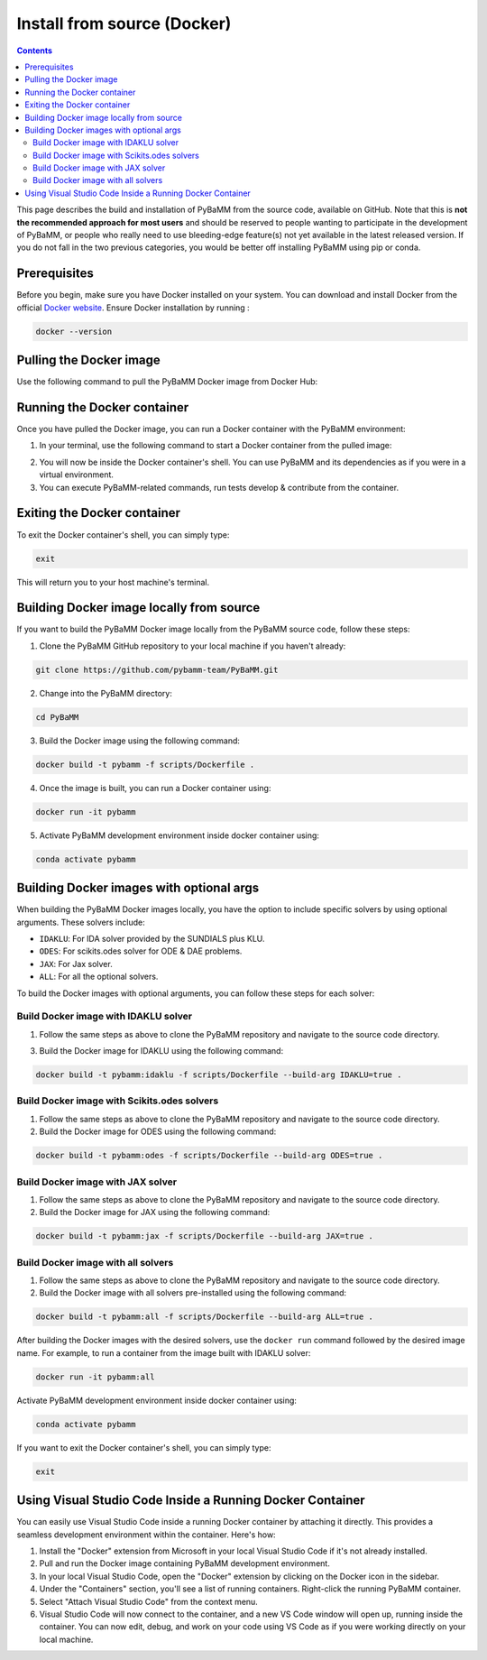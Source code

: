 Install from source (Docker)
============================

.. contents::

This page describes the build and installation of PyBaMM from the source code, available on GitHub. Note that this is **not the recommended approach for most users** and should be reserved to people wanting to participate in the development of PyBaMM, or people who really need to use bleeding-edge feature(s) not yet available in the latest released version. If you do not fall in the two previous categories, you would be better off installing PyBaMM using pip or conda.

Prerequisites
-------------
Before you begin, make sure you have Docker installed on your system. You can download and install Docker from the official `Docker website <https://www.docker.com/get-started/>`_.
Ensure Docker installation by running :

.. code:: bash

	  docker --version

Pulling the Docker image
------------------------
Use the following command to pull the PyBaMM Docker image from Docker Hub:

.. tab:: Basic

      .. code:: bash

            docker pull pybamm/pybamm:latest

.. tab:: ODES Solver

      .. code:: bash

            docker pull pybamm/pybamm:odes

.. tab:: JAX Solver

      .. code:: bash

            docker pull pybamm/pybamm:jax

.. tab:: IDAKLU Solver

      .. code:: bash

            docker pull pybamm/pybamm:idaklu

.. tab:: All Solvers

      .. code:: bash

            docker pull pybamm/pybamm:all

Running the Docker container
----------------------------

Once you have pulled the Docker image, you can run a Docker container with the PyBaMM environment:

1. In your terminal, use the following command to start a Docker container from the pulled image:

.. tab:: Basic

      .. code:: bash

            docker run -it pybamm/pybamm:latest

.. tab:: ODES Solver

      .. code:: bash

            docker run -it pybamm/pybamm:odes

.. tab:: JAX Solver

      .. code:: bash

            docker run -it pybamm/pybamm:jax

.. tab:: IDAKLU Solver

      .. code:: bash

            docker run -it pybamm/pybamm:idaklu

.. tab:: All Solvers

      .. code:: bash

            docker run -it pybamm/pybamm:all

2. You will now be inside the Docker container's shell. You can use PyBaMM and its dependencies as if you were in a virtual environment.

3. You can execute PyBaMM-related commands, run tests develop & contribute from the container.

Exiting the Docker container
----------------------------

To exit the Docker container's shell, you can simply type:

.. code-block:: bash

      exit

This will return you to your host machine's terminal.

Building Docker image locally from source
-----------------------------------------

If you want to build the PyBaMM Docker image locally from the PyBaMM source code, follow these steps:

1. Clone the PyBaMM GitHub repository to your local machine if you haven't already:

.. code-block:: bash

      git clone https://github.com/pybamm-team/PyBaMM.git

2. Change into the PyBaMM directory:

.. code-block:: bash

      cd PyBaMM

3. Build the Docker image using the following command:

.. code-block:: bash

      docker build -t pybamm -f scripts/Dockerfile .

4. Once the image is built, you can run a Docker container using:

.. code-block:: bash

      docker run -it pybamm

5. Activate PyBaMM development environment inside docker container using:

.. code-block:: bash

      conda activate pybamm

Building Docker images with optional args
-----------------------------------------

When building the PyBaMM Docker images locally, you have the option to include specific solvers by using optional arguments. These solvers include:

- ``IDAKLU``: For IDA solver provided by the SUNDIALS plus KLU.
- ``ODES``: For scikits.odes solver for ODE & DAE problems.
- ``JAX``: For Jax solver.
- ``ALL``: For all the optional solvers.

To build the Docker images with optional arguments, you can follow these steps for each solver:

Build Docker image with IDAKLU solver
~~~~~~~~~~~~~~~~~~~~~~~~~~~~~~~~~~~~~

1. Follow the same steps as above to clone the PyBaMM repository and navigate to the source code directory.

3. Build the Docker image for IDAKLU using the following command:

.. code-block:: bash

      docker build -t pybamm:idaklu -f scripts/Dockerfile --build-arg IDAKLU=true .

Build Docker image with Scikits.odes solvers
~~~~~~~~~~~~~~~~~~~~~~~~~~~~~~~~~~~~~~~~~~~~

1. Follow the same steps as above to clone the PyBaMM repository and navigate to the source code directory.

2. Build the Docker image for ODES using the following command:

.. code-block:: bash

      docker build -t pybamm:odes -f scripts/Dockerfile --build-arg ODES=true .

Build Docker image with JAX solver
~~~~~~~~~~~~~~~~~~~~~~~~~~~~~~~~~~

1. Follow the same steps as above to clone the PyBaMM repository and navigate to the source code directory.

2. Build the Docker image for JAX using the following command:

.. code-block:: bash

      docker build -t pybamm:jax -f scripts/Dockerfile --build-arg JAX=true .

Build Docker image with all solvers
~~~~~~~~~~~~~~~~~~~~~~~~~~~~~~~~~~~

1. Follow the same steps as above to clone the PyBaMM repository and navigate to the source code directory.

2. Build the Docker image with all solvers pre-installed using the following command:

.. code-block:: bash

      docker build -t pybamm:all -f scripts/Dockerfile --build-arg ALL=true .

After building the Docker images with the desired solvers, use the ``docker run`` command followed by the desired image name. For example, to run a container from the image built with IDAKLU solver:

.. code-block:: bash

      docker run -it pybamm:all

Activate PyBaMM development environment inside docker container using:

.. code-block:: bash

      conda activate pybamm

If you want to exit the Docker container's shell, you can simply type:

.. code-block:: bash

      exit

Using Visual Studio Code Inside a Running Docker Container
----------------------------------------------------------

You can easily use Visual Studio Code inside a running Docker container by attaching it directly. This provides a seamless development environment within the container. Here's how:

1. Install the "Docker" extension from Microsoft in your local Visual Studio Code if it's not already installed.
2. Pull and run the Docker image containing PyBaMM development environment.
3. In your local Visual Studio Code, open the "Docker" extension by clicking on the Docker icon in the sidebar.
4. Under the "Containers" section, you'll see a list of running containers. Right-click the running PyBaMM container.
5. Select "Attach Visual Studio Code" from the context menu.
6. Visual Studio Code will now connect to the container, and a new VS Code window will open up, running inside the container. You can now edit, debug, and work on your code using VS Code as if you were working directly on your local machine.

